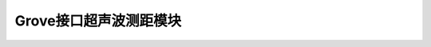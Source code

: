.. _Grove_UltrasonicDistanceMeasuringModule:

====================
Grove接口超声波测距模块
====================

